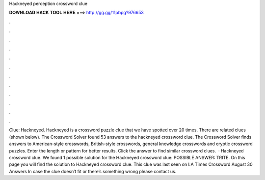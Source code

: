 Hackneyed perception crossword clue

𝐃𝐎𝐖𝐍𝐋𝐎𝐀𝐃 𝐇𝐀𝐂𝐊 𝐓𝐎𝐎𝐋 𝐇𝐄𝐑𝐄 ===> http://gg.gg/11pbpg?976653

.

.

.

.

.

.

.

.

.

.

.

.

Clue: Hackneyed. Hackneyed is a crossword puzzle clue that we have spotted over 20 times. There are related clues (shown below). The Crossword Solver found 53 answers to the hackneyed crossword clue. The Crossword Solver finds answers to American-style crosswords, British-style crosswords, general knowledge crosswords and cryptic crossword puzzles. Enter the length or pattern for better results. Click the answer to find similar crossword clues.  · Hackneyed crossword clue. We found 1 possible solution for the Hackneyed crossword clue: POSSIBLE ANSWER: TRITE. On this page you will find the solution to Hackneyed crossword clue. This clue was last seen on LA Times Crossword August 30 Answers In case the clue doesn’t fit or there’s something wrong please contact us.
